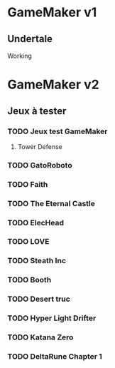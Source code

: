 * GameMaker v1
** Undertale
   Working
* GameMaker v2
** Jeux à tester
*** TODO Jeux test GameMaker
**** Tower Defense	
*** TODO GatoRoboto
*** TODO Faith
*** TODO The Eternal Castle
*** TODO ElecHead
*** TODO LOVE
*** TODO Steath Inc
*** TODO Booth
*** TODO Desert truc
*** TODO Hyper Light Drifter
*** TODO Katana Zero
*** TODO DeltaRune Chapter 1
